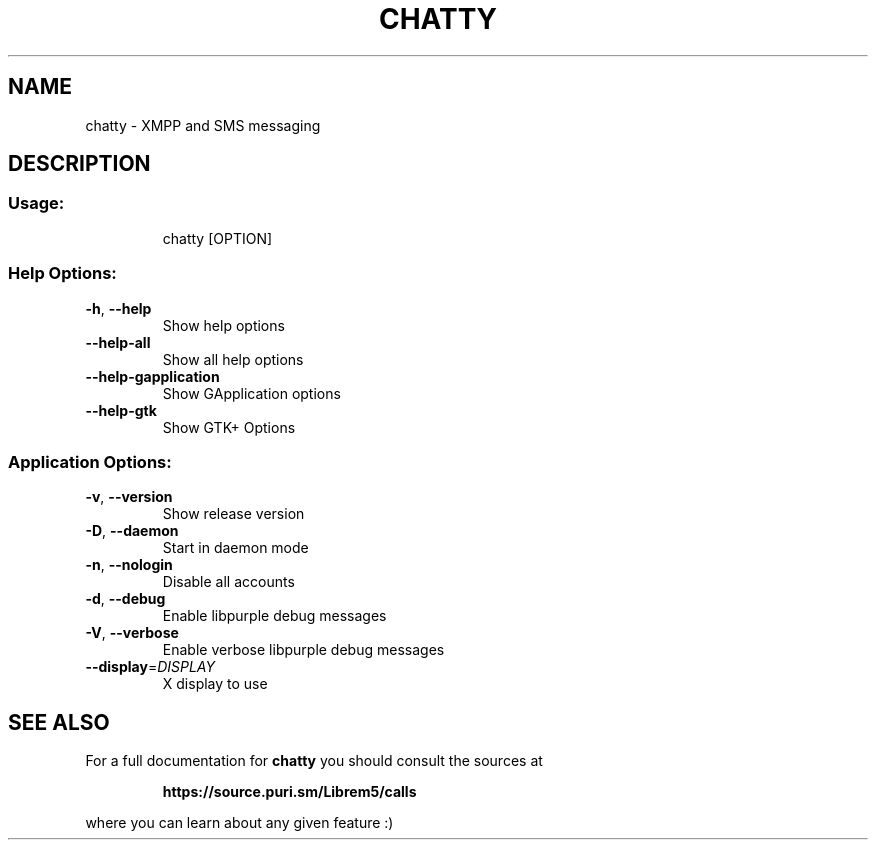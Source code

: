 .\" DO NOT MODIFY THIS FILE!  It was generated by help2man 1.47.15.
.TH CHATTY "1" "May 2020" "chatty v0.1.10-2-g7689c1c" "User Commands"
.SH NAME
chatty \- XMPP and SMS messaging
.SH DESCRIPTION
.SS "Usage:"
.IP
chatty [OPTION]
.SS "Help Options:"
.TP
\fB\-h\fR, \fB\-\-help\fR
Show help options
.TP
\fB\-\-help\-all\fR
Show all help options
.TP
\fB\-\-help\-gapplication\fR
Show GApplication options
.TP
\fB\-\-help\-gtk\fR
Show GTK+ Options
.SS "Application Options:"
.TP
\fB\-v\fR, \fB\-\-version\fR
Show release version
.TP
\fB\-D\fR, \fB\-\-daemon\fR
Start in daemon mode
.TP
\fB\-n\fR, \fB\-\-nologin\fR
Disable all accounts
.TP
\fB\-d\fR, \fB\-\-debug\fR
Enable libpurple debug messages
.TP
\fB\-V\fR, \fB\-\-verbose\fR
Enable verbose libpurple debug messages
.TP
\fB\-\-display\fR=\fI\,DISPLAY\/\fR
X display to use
.SH "SEE ALSO"
For a full documentation for 
.B chatty
you should consult the sources at
.IP 
.B https://source.puri.sm/Librem5/calls
.PP
where you can learn about any given feature :)
